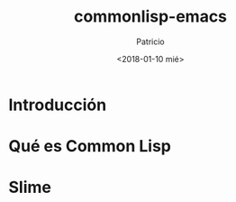 #+TITLE: commonlisp-emacs
#+AUTHOR: Patricio 
#+DATE: <2018-01-10 mié>

* Introducción 

* Qué es Common Lisp

* Slime

* 
